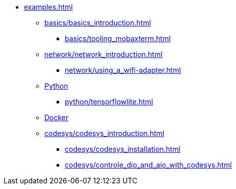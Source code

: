 * xref:examples.adoc[]
** xref:basics/basics_introduction.adoc[]
*** xref:basics/tooling_mobaxterm.adoc[]
** xref:network/network_introduction.adoc[]
*** xref:network/using_a_wifi-adapter.adoc[]
** xref:python/python_introduction.adoc[Python]
*** xref:python/tensorflowlite.adoc[]
** xref:docker/docker_introduction.adoc[Docker]
** xref:codesys/codesys_introduction.adoc[]
*** xref:codesys/codesys_installation.adoc[]
*** xref:codesys/controle_dio_and_aio_with_codesys.adoc[]


